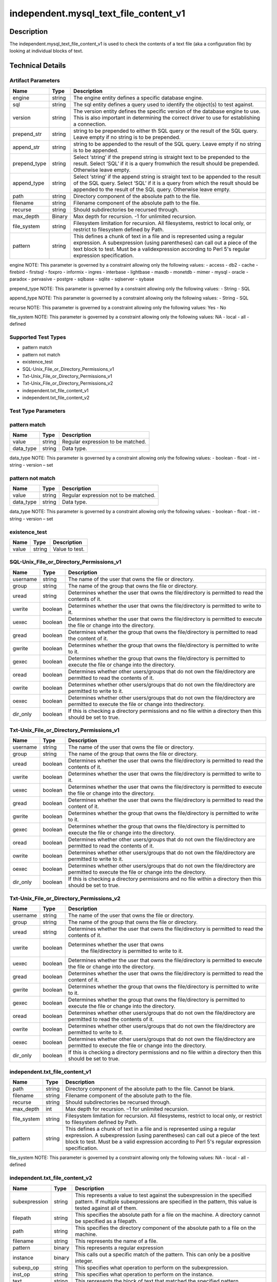 independent.mysql_text_file_content_v1
======================================

Description
-----------

The independent.mysql_text_file_content_v1 is used to check the
contents of a text file (aka a configuration file) by looking at
individual blocks of text.

Technical Details
-----------------

Artifact Parameters
~~~~~~~~~~~~~~~~~~~

+-------------------+---------+----------------------------------------+
| Name              | Type    | Description                            |
+===================+=========+========================================+
| engine            | string  | The engine entity defines a specific   |
|                   |         | database engine.                       |
+-------------------+---------+----------------------------------------+
| sql               | string  | The sql entity defines a query used to |
|                   |         | identify the object(s) to test against.|
+-------------------+---------+----------------------------------------+
| version           | string  | The version entity defines the specific|
|                   |         | version of the database engine to use. |
|                   |         | This is also important in determining  |
|                   |         | the correct driver to use for          |
|                   |         | establishing a connection.             |
+-------------------+---------+----------------------------------------+
| prepend_str       | string  | string to be prepended to either th    |
|                   |         | SQL query or the result of the SQL     |
|                   |         | query. Leave empty if no string is to  |
|                   |         | be prepended.                          |
+-------------------+---------+----------------------------------------+
| append_str        | string  | string to be appended to the result of |
|                   |         | the SQL query. Leave empty if no       |
|                   |         | string is to be appended.              |
+-------------------+---------+----------------------------------------+
| prepend_type      | string  | Select ‘string’ if the prepend string  |
|                   |         | is straight text to be prepended to    |
|                   |         | the result. Select ‘SQL’ if it is a    |
|                   |         | query fromwhich the result should be   |
|                   |         | prepended. Otherwise leave empty.      |
+-------------------+---------+----------------------------------------+
| append_type       | string  | Select ‘string’ if the append string   |
|                   |         | is straight text to be appended to the |
|                   |         | result of the SQL query. Select ‘SQL’  |
|                   |         | if it is a query from which the result |
|                   |         | should be appended to the result of    |
|                   |         | the SQL query. Otherwise leave empty.  |
+-------------------+---------+----------------------------------------+
| path              | string  | Directory component of the absolute    |
|                   |         | path to the file.                      |
+-------------------+---------+----------------------------------------+
| filename          | string  | Filename component of the absolute     |
|                   |         | path to the file.                      |
+-------------------+---------+----------------------------------------+
| recurse           | string  | Should subdirectories be recursed      |
|                   |         | through.                               |
+-------------------+---------+----------------------------------------+
| max_depth         | Binary  | Max depth for recursion. -1 for        |
|                   |         | unlimited recursion.                   |
+-------------------+---------+----------------------------------------+
| file_system       | string  | Filesystem limitation for recursion.   |
|                   |         | All filesystems, restrict to local     |
|                   |         | only, or restrict to filesystem        |
|                   |         | defined by Path.                       |
+-------------------+---------+----------------------------------------+
| pattern           | string  | This defines a chunk of text in a file |
|                   |         | and is represented using a regular     |
|                   |         | expression. A subexpression (using     |
|                   |         | parentheses) can call out a piece of   |
|                   |         | the text block to test. Must be a      |
|                   |         | validexpression according to Perl 5's  |
|                   |         | regular expression specification.      |
+-------------------+---------+----------------------------------------+

engine NOTE: This parameter is governed by a constraint allowing only
the following values: - access - db2 - cache - firebird - firstsql -
foxpro - informix - ingres - interbase - lightbase - maxdb - monetdb -
mimer - mysql - oracle - paradox - pervasive - postgre - sqlbase -
sqlite - sqlserver - sybase

prepend_type NOTE: This parameter is governed by a constraint allowing
only the following values: - String - SQL

append_type NOTE: This parameter is governed by a constraint allowing
only the following values: - String - SQL

recurse NOTE: This parameter is governed by a constraint allowing
only the following values: Yes - No

file_system NOTE: This parameter is governed by a constraint allowing
only the following values: NA - local - all - defined

Supported Test Types
~~~~~~~~~~~~~~~~~~~~

-  pattern match
-  pattern not match
-  existence_test
-  SQL-Unix_File_or_Directory_Permissions_v1
-  Txt-Unix_File_or_Directory_Permissions_v1
-  Txt-Unix_File_or_Directory_Permissions_v2
-  independent.txt_file_content_v1
-  independent.txt_file_content_v2

Test Type Parameters
~~~~~~~~~~~~~~~~~~~~

pattern match 
~~~~~~~~~~~~~

+-------------------+---------+----------------------------------------+
| Name              | Type    | Description                            |
+===================+=========+========================================+
| value             | string  | Regular expression to be matched.      |
+-------------------+---------+----------------------------------------+
| data_type         | string  | Data type.                             |
+-------------------+---------+----------------------------------------+

data_type NOTE: This parameter is governed by a constraint allowing only the 
following values: - boolean - float - int - string - version – set 

pattern not match
~~~~~~~~~~~~~~~~~

+-------------------+---------+----------------------------------------+
| Name              | Type    | Description                            |
+===================+=========+========================================+
| value             | string  | Regular expression not to be matched.  |
+-------------------+---------+----------------------------------------+
| data_type         | string  | Data type.                             |
+-------------------+---------+----------------------------------------+

data_type NOTE: This parameter is governed by a constraint allowing only the 
following values: - boolean - float - int - string - version – set 

existence_test
~~~~~~~~~~~~~~

+-------------------+---------+----------------------------------------+
| Name              | Type    | Description                            |
+===================+=========+========================================+
| value             | string  | Value to test.                         |
+-------------------+---------+----------------------------------------+

SQL-Unix_File_or_Directory_Permissions_v1
~~~~~~~~~~~~~~~~~~~~~~~~~~~~~~~~~~~~~~~~~

+-------------------+---------+----------------------------------------+
| Name              | Type    | Description                            |
+===================+=========+========================================+
| username          | string  | The name of the user that owns the     |
|                   |         | file or directory.                     |
+-------------------+---------+----------------------------------------+
| group             | string  | The name of the group that owns the    |
|                   |         | file or directory.                     |
+-------------------+---------+----------------------------------------+
| uread             | string  | Determines whether the user that owns  |
|                   |         | the file/directory is permitted to     |
|                   |         | read the contents of it.               |
+-------------------+---------+----------------------------------------+
| uwrite            | boolean | Determines whether the user that owns  |
|                   |         | the file/directory is permitted to     |
|                   |         | write to it.                           |
+-------------------+---------+----------------------------------------+
| uexec             | boolean | Determines whether the user that owns  |
|                   |         | the file/directory is permitted to     |
|                   |         | execute the file or change into the    |
|                   |         | directory.                             |
+-------------------+---------+----------------------------------------+
| gread             | boolean | Determines whether the group that owns |
|                   |         | the file/directory is permitted to     |
|                   |         | read the content of it.                |
+-------------------+---------+----------------------------------------+
| gwrite            | boolean | Determines whether the group that owns |
|                   |         | the file/directory is permitted to     |
|                   |         | write to it.                           |
+-------------------+---------+----------------------------------------+
| gexec             | boolean | Determines whether the group that owns |
|                   |         | the file/directory is permitted to     |
|                   |         | execute the file or change into the    |
|                   |         | directory.                             |
+-------------------+---------+----------------------------------------+
| oread             | boolean | Determines whether other users/groups  |
|                   |         | that do not own the file/directory are |
|                   |         | permitted to read the contents of it.  |
+-------------------+---------+----------------------------------------+
| owrite            | boolean | Determines whether other users/groups  |
|                   |         | that do not own the file/directory are |
|                   |         | permitted to write to it.              |
+-------------------+---------+----------------------------------------+
| oexec             | boolean | Determines whether other users/groups  |
|                   |         | that do not own the file/directory are |
|                   |         | permitted to execute the file or       |
|                   |         | change into thedirectory.              |
+-------------------+---------+----------------------------------------+
| dir_only          | boolean | If this is checking a directory        |
|                   |         | permissions and no file within a       |
|                   |         | directory then this should be set to   |
|                   |         | true.                                  |
+-------------------+---------+----------------------------------------+

Txt-Unix_File_or_Directory_Permissions_v1
~~~~~~~~~~~~~~~~~~~~~~~~~~~~~~~~~~~~~~~~~

+-------------------+---------+----------------------------------------+
| Name              | Type    | Description                            |
+===================+=========+========================================+
| username          | string  | The name of the user that owns the     |
|                   |         | file or directory.                     |
+-------------------+---------+----------------------------------------+
| group             | string  | The name of the group that owns the    |
|                   |         | file or directory.                     |
+-------------------+---------+----------------------------------------+
| uread             | boolean | Determines whether the user that owns  |
|                   |         | the file/directory is permitted to     |
|                   |         | read the contents of it.               |
+-------------------+---------+----------------------------------------+
| uwrite            | boolean | Determines whether the user that owns  |
|                   |         | the file/directory is permitted to     |
|                   |         | write to it.                           |
+-------------------+---------+----------------------------------------+
| uexec             | boolean | Determines whether the user that owns  |
|                   |         | the file/directory is permitted to     |
|                   |         | execute the  file or change into the   |
|                   |         | directory.                             |
+-------------------+---------+----------------------------------------+
| gread             | boolean | Determines whether the user that owns  |
|                   |         | the file/directory is permitted to     |
|                   |         | read the content of it.                |
+-------------------+---------+----------------------------------------+
| gwrite            | boolean | Determines whether the group that owns |
|                   |         | the file/directory is permitted to     |
|                   |         | write to it.                           |
+-------------------+---------+----------------------------------------+
| gexec             | boolean | Determines whether the group that owns |
|                   |         | the file/directory is permitted to     |
|                   |         | execute the file or change into the    |
|                   |         | directory.                             |
+-------------------+---------+----------------------------------------+
| oread             | boolean | Determines whether other users/groups  |
|                   |         | that do not own the file/directory are |
|                   |         | permitted to read the contents of it.  |
+-------------------+---------+----------------------------------------+
| owrite            | boolean | Determines whether other users/groups  |
|                   |         | that do not own the file/directory are |
|                   |         | permitted to write to it.              |
+-------------------+---------+----------------------------------------+
| oexec             | boolean | Determines whether other users/groups  |
|                   |         | that do not own the file/directory are |
|                   |         | permitted to execute the file or       |
|                   |         | change into the directory.             |
+-------------------+---------+----------------------------------------+
| dir_only          | boolean | If this is checking a directory        |
|                   |         | permissions and no file within a       |
|                   |         | directory then this should be set to   |
|                   |         | true.                                  |
+-------------------+---------+----------------------------------------+

Txt-Unix_File_or_Directory_Permissions_v2
~~~~~~~~~~~~~~~~~~~~~~~~~~~~~~~~~~~~~~~~~

+-------------------+---------+----------------------------------------+
| Name              | Type    | Description                            |
+===================+=========+========================================+
| username          | string  | The name of the user that owns the     |
|                   |         | file or directory.                     |
+-------------------+---------+----------------------------------------+
| group             | string  | The name of the group that owns the    |
|                   |         | file or directory.                     |
+-------------------+---------+----------------------------------------+
| uread             | string  | Determines whether the user that owns  |
|                   |         | the file/directory is permitted to     |
|                   |         | read the contents of it.               |
+-------------------+---------+----------------------------------------+
| uwrite            | boolean |Determines whether the user that owns   |
|                   |         | the file/directory is permitted to     |
|                   |         | write to it.                           |
+-------------------+---------+----------------------------------------+
| uexec             | boolean | Determines whether the user that owns  |
|                   |         | the file/directory is permitted to     |
|                   |         | execute the  file or change into the   |
|                   |         | directory.                             |
+-------------------+---------+----------------------------------------+
| gread             | boolean | Determines whether the user that owns  |
|                   |         | the file/directory is permitted to     |
|                   |         | read the content of it.                |
+-------------------+---------+----------------------------------------+
| gwrite            | boolean | Determines whether the group that owns |
|                   |         | the file/directory is permitted to     |
|                   |         | write to it.                           |
+-------------------+---------+----------------------------------------+
| gexec             | boolean | Determines whether the group that owns |
|                   |         | the file/directory is permitted to     |
|                   |         | execute the file or change into the    |
|                   |         | directory.                             |
+-------------------+---------+----------------------------------------+
| oread             | boolean | Determines whether other users/groups  |
|                   |         | that do not own the file/directory are |
|                   |         | permitted to read the contents of it.  |
+-------------------+---------+----------------------------------------+
| owrite            | boolean | Determines whether other users/groups  |
|                   |         | that do not own the file/directory are |
|                   |         | permitted to write to it.              |
+-------------------+---------+----------------------------------------+
| oexec             | boolean | Determines whether other users/groups  |
|                   |         | that do not own the file/directory are |
|                   |         | permitted to execute the file or       |
|                   |         | change into the directory.             |
+-------------------+---------+----------------------------------------+
| dir_only          | boolean | If this is checking a directory        |
|                   |         | permissions and no file within a       |
|                   |         | directory then this should be set to   |
|                   |         | true.                                  |
+-------------------+---------+----------------------------------------+

independent.txt_file_content_v1
~~~~~~~~~~~~~~~~~~~~~~~~~~~~~~~

+-------------------+---------+----------------------------------------+
| Name              | Type    | Description                            |
+===================+=========+========================================+
| path              | string  | Directory component of the absolute    |
|                   |         | path to the file. Cannot be blank.     |
+-------------------+---------+----------------------------------------+
| filename          | string  | Filename component of the absolute     |
|                   |         | path to the file.                      |
+-------------------+---------+----------------------------------------+
| recurse           | string  | Should subdirectories be recursed      |
|                   |         | through.                               |
+-------------------+---------+----------------------------------------+
| max_depth         | int     | Max depth for recursion. –1 for        |
|                   |         | unlimited recursion.                   |
+-------------------+---------+----------------------------------------+
| file_system       | string  | Filesystem limitation for recursion.   |
|                   |         | All filesystems, restrict to local     |
|                   |         | only, or restrict to filesystem        |
|                   |         | defined by Path.                       |
+-------------------+---------+----------------------------------------+
| pattern           | string  | This defines a chunk of text in a file |
|                   |         | and is represented using a regular     |
|                   |         | expression. A subexpression (using     |
|                   |         | parentheses) can call out a piece of   |
|                   |         | the text block to test. Must be a      |
|                   |         | valid expression according to Perl 5's |
|                   |         | regular expression specification.      |
+-------------------+---------+----------------------------------------+

file_system NOTE: This parameter is governed by a constraint allowing only the 
following values: NA - local - all - defined

independent.txt_file_content_v2
~~~~~~~~~~~~~~~~~~~~~~~~~~~~~~~

+-------------------+---------+----------------------------------------+
| Name              | Type    | Description                            |
+===================+=========+========================================+
| subexpression     | string  | This represents a value to test        |
|                   |         | against the subexpression in the       |
|                   |         | specified pattern. If multiple         |
|                   |         | subexpressions are specified in the    |
|                   |         | pattern, this value is tested against  |
|                   |         | all of them.                           |
+-------------------+---------+----------------------------------------+
| filepath          | string  | This specifies the absolute path for   |
|                   |         | a file on the machine. A directory     |
|                   |         | cannot be specified as a filepath.     |
+-------------------+---------+----------------------------------------+
| path              | string  | This specifies the directory           |
|                   |         | component of the absolute path to a    |
|                   |         | file on the machine.                   |
+-------------------+---------+----------------------------------------+
| filename          | string  | This represents the name of a file.    |
+-------------------+---------+----------------------------------------+
| pattern           | binary  | This represents a regular expression   |
+-------------------+---------+----------------------------------------+
| instance          | binary  | This calls out a specific match of the |
|                   |         | pattern. This can only be a positive   |
|                   |         | integer.                               |
+-------------------+---------+----------------------------------------+
| subexp_op         | string  | This specifies what operation to       |
|                   |         | perform on the subexpression.          |
+-------------------+---------+----------------------------------------+
| inst_op           | string  | This specifies what operation to       |
|                   |         | perform on the instance.               |
+-------------------+---------+----------------------------------------+
| text              | string  | This represents the block of text that |
|                   |         | matched the specified pattern.         |
+-------------------+---------+----------------------------------------+
| text_op           | string  | This specifies what operation to       |
|                   |         | perform on the text.                   |
+-------------------+---------+----------------------------------------+
| entity_check      | string  | Defines how many items must evaluate   |
|                   |         | to true for the entity check           |
+-------------------+---------+----------------------------------------+

subexp_op NOTE: This parameter is governed by a constraint allowing
only the following values: equals - not equal - case insensitive equals –
case insensitive not equal - greater than - less than - greater than or
equal - less than or equal - bitwise and - bitwise or - pattern match –
subset of - superset of

inst_op NOTE: This parameter is governed by a constraint allowing
only the following values: equals - not equal - case insensitive equals –
case insensitive not equal - greater than - less than - greater than or
equal - less than or equal - bitwise and - bitwise or - pattern match –
subset of - superset of

text_op NOTE: This parameter is governed by a constraint allowing
only the following values: equals - not equal - case insensitive equals –
case insensitive not equal - greater than - less than - greater than or
equal - less than or equal - bitwise and - bitwise or - pattern match –
subset of - superset of

entity_check NOTE: This parameter is governed by a constraint
allowing only the following values: all - at least one - none satisfy
- only one

Generated Content
~~~~~~~~~~~~~~~~~

pattern match
^^^^^^^^^^^^^
pattern not match
^^^^^^^^^^^^^^^^^

XCCDF+AE
^^^^^^^^

This is what the AE check looks like, inside a Rule, in the XCCDF

::

  <xccdf:check system="https://benchmarks.cisecurity.org/ae/0.5">
    <xccdf:check-content>
      <ae:artifact_expression id="xccdf_org.cisecurity.benchmarks_ae_[SECTION_NUMBER]">
        <ae:artifact_oval_id>[ARTIFACT-OVAL-ID]</ae:artifact_oval_id>
        <ae:title>[RECOMMENDATION TITLE]</ae:title>
        <ae:artifact type="[ARTIFACTTYPE NAME]">
          <ae:parameters>
            <ae:parameter dt="string" name="engine">[engine.value]</ae:parameter>
            <ae:parameter dt="string" name="sql">[sql.value]</ae:parameter>
            <ae:parameter dt="string" name="version">[version.value]</ae:parameter>
            <ae:parameter dt="string" name="path">[path.value]</ae:parameter>
            <ae:parameter dt="string" name="filename">[filename.value]</ae:parameter>
            <ae:parameter dt="string" name="recurse">[recurse.value]</ae:parameter>
            <ae:parameter dt="binary" name="max_depth"/>
            <ae:parameter dt="string" name="file_system">[file_system.value]</ae:parameter>
            <ae:parameter dt="string" name="prepend_str"/>
            <ae:parameter dt="string" name="append_str"/>
            <ae:parameter dt="string" name="prepend_type"/>
            <ae:parameter dt="string" name="append_type"/>
            <ae:parameter dt="string" name="pattern">[pattern.value]</ae:parameter>
          </ae:parameters>
        </ae:artifact>
        <ae:test type="[TESTTYPE NAME]">
          <ae:parameters>
            <ae:parameter dt="string" name="value">[value.value]</ae:parameter>
            <ae:parameter dt="string" name="datatype">[datatype.value]</ae:parameter>
          </ae:parameters>
        </ae:test>
        <ae:profiles>
          <ae:profile idref="xccdf_org.cisecurity.benchmarks_profile_Level_1"/>
        </ae:profiles>
      </ae:artifact_expression>
    </xccdf:check-content>
  </xccdf:check>

SCAP
^^^^

XCCDF
'''''

For ``pattern match`` artifacts, the xccdf:check looks like this.

::

  <check system="http://oval.mitre.org/XMLSchema/oval-definitions-5">
    <check-content-ref 
      href="[BENCHMARK_TITLE]" 
      name="oval:org.cisecurity.benchmarks.[PLATFORM]:def:[ARTIFACT-OVAL-ID]" />
  </check>



OVAL
''''

Test


::

  <textfilecontent54_test 
    xmlns="http://oval.mitre.org/XMLSchema/oval-definitions-5#[PLATFORM-ID]" 
    check="[check.value]" 
    check_existence="[check_existence.value]" 
    comment="[RECOMMENDATION TITLE]" 
    id="oval:org.cisecurity.benchmarks.[PLATFORM]:tst:[ARTIFACT-OVAL-ID]" 
    version="[version.value]">
    <object object_ref="oval:org.cisecurity.benchmarks.[PLATFORM]:obj:[ARTIFACT-OVAL-ID]" />
    <state state_ref="oval:org.cisecurity.benchmarks.[PLATFORM]:ste:[ARTIFACT-OVAL-ID]" />
  </textfilecontent54_test>

Object
      

::

  <textfilecontent54_object 
    xmlns="http://oval.mitre.org/XMLSchema/oval-definitions-5#[PLATFORM-ID]" 
    comment="[RECOMMENDATION TITLE]" 
    id="oval:org.cisecurity.benchmarks.[PLATFORM]:obj:[ARTIFACT-OVAL-ID]" 
    version="[version.value]">
    <path var_ref="oval:org.cisecurity.benchmarks.[PLATFORM]:var:[ARTIFACT-OVAL-ID]" />
    <filename var_ref="oval:org.cisecurity.benchmarks.[PLATFORM]:var:[ARTIFACT-OVAL-ID]" />
    <pattern 
      operation="[operation.value]">
      [pattern.value]
    </pattern>
    <instance 
      datatype="[datatype.value]" 
      operation="[operation.value]">
	    [instance.value]
    </instance>
  </textfilecontent54_object>

State
     

::

  <textfilecontent54_state 
    xmlns="http://oval.mitre.org/XMLSchema/oval-definitions-5#[PLATFORM-ID]" 
    id="oval:org.cisecurity.benchmarks.[PLATFORM]:obj:[ARTIFACT-OVAL-ID]" 
    comment="[RECOMMENDATION TITLE]" 
    version=|"[version.value]">
    <subexpression 
      operation="[operation.value]" 
      var_ref="oval:org.cisecurity.benchmarks.[PLATFORM]:var:[ARTIFACT-OVAL-ID]" />
  </textfilecontent54_state>

YAML
^^^^

::

  - artifact-expression:
    artifact-unique-id: "[ARTIFACT-OVAL-ID]"
    artifact-title: "[RECOMMENDATION TITLE]"
    artifact:
      type: "[ARTIFACTTYPE NAME]"
      parameters:
        - parameter:   
          name: "engine"
          type: "string"
          value: "[engine.value]"
        - parameter: 
          name: "sql"
          dt: "string"
          value: "[sql.value]"
        - parameter: 
          name: "version"
          dt: "string"
          value: "[version.value]"
        - parameter: 
          name: "path"
          dt: "string"
          value: "[path.value]"
        - parameter: 
          name: "filename"
          dt: "string"
          value: "[filename.value]"
        - parameter: 
          name: "recurse"
          dt: "string"
          value: "[recurse.value]"
        - parameter: 
          name: "max_depth"
          dt: "binary"
          value: "[max_depth.value]"
        - parameter: 
          name: "file_system"
          dt: "string"
          value: "[file_system.value]"
        - parameter: 
          name: "prepend_str"
          dt: "string"
          value: "[prepend_str.value]"
        - parameter: 
          name: "append_str"
          dt: "string"
          value: "[append_str.value]"
        - parameter: 
          name: "prepend_type"
          dt: "string"
          value: "[prepend_type.value]"
        - parameter: 
          name: "append_type"
          dt: "string"
          value: "[append_type.value]"
        - parameter: 
          name: "pattern"
          dt: "string"
          value: "[pattern.value]"
    test:
      type: "[TESTTYPE NAME]"
      parameters:   
        - parameter: 
          name: "value"
          dt: "string"
          value: "[value.value]"
        - parameter: 
          name: "datatype"
          dt: "string"
          value: "[datatype.value]"

JSON
^^^^

::

  {
    "artifact-expression": {
      "artifact-unique-id": "[ARTIFACT-OVAL-ID]",
      "artifact-title": "[RECOMMENDATION TITLE]",
      "artifact": {
        "type": "[ARTIFACTTYPE NAME]",
        "parameters": [
          {
            "parameter": {
              "name": "engine",
              "type": "string",
              "value": "[engine.value]"
            }
          },
          {
            "parameter": {
              "name": "sql",
              "type": "string",
              "value": "[sql.value]"
            }
          },
          {
            "parameter": {
              "name": "version",
              "type": "string",
              "value": "[version.value]"
            }
          },
          {
            "parameter": {
              "name": "path",
              "type": "string",
              "value": "[path.value]"
            }
          },
          {
            "parameter": {
              "name": "filename",
              "type": "string",
              "value": "[filename.value]"
            }
          },
          {
            "parameter": {
              "name": "recurse",
              "type": "string",
              "value": "[recurse.value]"
            }
          },
          {
            "parameter": {
              "name": "max_depth",
              "type": "binary",
              "value": "[max_depth.value]"
            }
          },
          {
            "parameter": {
              "name": "file_system",
              "dt": "string",
              "value": "[file_system.value]"
            }
          },
          {
            "parameter": {
              "name": "prepend_str",
              "dt": "string",
              "value": "[prepend_str.value]"
            }
          },
          {
            "parameter": {
              "name": "append_str",
              "dt": "string",
              "value": "[append_str.value]"
            }
          },
          {
            "parameter": {
              "name": "prepend_type",
              "dt": "string",
              "value": "[prepend_type.value]"
            }
          },
          {
            "parameter": {
              "name": "append_type",
              "dt": "string",
              "value": "[append_type.value]"
            }
          },
          {
            "parameter": {
              "name": "pattern",
              "dt": "string",
              "value": "[pattern.value]"
            }
          }
        ]
      },
      "test": {
        "type": "[TESTTYPE NAME]",
        "parameters": [
          {
            "parameter": {
              "name": "value",
              "dt": "string",
              "value": "[value.value]"
            }
          },
          {
            "parameter": {
              "name": "datatype",
              "dt": "string",
              "value": "[datatype.value]"
            }
          }
        ]
      }
    }
  }

.. _generated-content-1:

Generated Content
~~~~~~~~~~~~~~~~~

.. _existence_test:

existence_test
^^^^^^^^^^^^^^

XCCDF+AE
^^^^^^^^

This is what the AE check looks like, inside a Rule, in the XCCDF

::

  <xccdf:check system="https://benchmarks.cisecurity.org/ae/0.5">
    <xccdf:check-content>
      <ae:artifact_expression id="xccdf_org.cisecurity.benchmarks_ae_[SECTION-NUMBER]">
        <ae:artifact_oval_id>[ARTIFACT-OVAL-ID]</ae:artifact_oval_id>
        <ae:title>[RECOMMENDATION-TITLE]</ae:title>
        <ae:artifact type="[ARTIFACTTYPE-NAME]">
          <ae:parameters>
            <ae:parameter dt="string" name="engine">[engine.value]</ae:parameter>
            <ae:parameter dt="string" name="sql">[sql.value]</ae:parameter>
            <ae:parameter dt="string" name="version">[version.value]</ae:parameter>
            <ae:parameter dt="string" name="path">[path.value]</ae:parameter>
            <ae:parameter dt="string" name="filename">[filename.value]</ae:parameter>
            <ae:parameter dt="string" name="recurse">[recurse.value]</ae:parameter>
            <ae:parameter dt="binary" name="max_depth"/>
            <ae:parameter dt="string" name="file_system">[file_system.value]</ae:parameter>
            <ae:parameter dt="string" name="prepend_str"/>
            <ae:parameter dt="string" name="append_str"/>
            <ae:parameter dt="string" name="prepend_type"/>
            <ae:parameter dt="string" name="append_type"/>
            <ae:parameter dt="string" name="pattern">[pattern.value]</ae:parameter>
          </ae:parameters>
        </ae:artifact>
        <ae:test type="[TESTTYPE-NAME]">
          <ae:parameters>
            <ae:parameter dt="string" name="value">[value.value]</ae:parameter>
          </ae:parameters>
        </ae:test>
        <ae:profiles>
          <ae:profile idref="xccdf_org.cisecurity.benchmarks_profile_Level_1" />
        </ae:profiles>
      </ae:artifact_expression>
    </xccdf:check-content>
  </xccdf:check>

SCAP
^^^^

XCCDF
'''''

For ``existence_test`` artifacts, the xccdf:check looks like this.

::

  <check system="http://oval.mitre.org/XMLSchema/oval-definitions-5">
    <check-export 
      export-name="oval:org.cisecurity.benchmarks:var:[ARTIFACT-OVAL-ID]" 
      value-id="xccdf_org.cisecurity_value_[ARTIFACT-OVAL-ID]_var " />
    <check-content-ref 
      href="[BENCHMARK_TITLE]" 
      name="oval:org.cisecurity.benchmarks.[PLATFORM]:def:[ARTIFACT-OVAL-ID]"/>
  </check>

OVAL
''''

Test
    

::

  <textfilecontent54_test 
    xmlns="http://oval.mitre.org/XMLSchema/oval-definitions-5#[PLATFORM-ID]" 
    check="[check.value]" 
    check_existence="[check_existence.value]" 
    comment="[RECOMMENDATION-TITLE]" 
    id="oval:org.cisecurity.benchmarks.[PLATFORM]:tst:[ARTIFACT-OVAL-ID]" 
    version="[version.value]">
    <object object_ref="oval:org.cisecurity.benchmarks.[PLATFORM]:obj:[ARTIFACT-OVAL-ID]"/>
  </textfilecontent54_test> 

Object
    

::

  <textfilecontent54_object 
    xmlns="http://oval.mitre.org/XMLSchema/oval-definitions-5#[PLATFORM-ID]" 
    comment="[RECOMMENDATION-TITLE]" 
    id="oval:org.cisecurity.benchmarks.[PLATFORM]:obj:[ARTIFACT-OVAL-ID]" 
    version="[version.value]">
    <engine>[engine.value]</engine>
    <version>[version.value]</version>
    <connection_string var_ref="oval:org.cisecurity.benchmarks:var:[ARTIFACT-OVAL-ID]" />
    <sql>[sql.value]</sql>
  </textfilecontent54_object>

State
    

::

  N/A 


YAML
^^^^

::

  - artifact-expression:
    artifact-unique-id: "[ARTIFACT-OVAL-ID]"
    artifact_title: "[RECOMMENDATION-TITLE]" 
    artifact:
      type: "[ARTIFACTTYPE-NAME]"
      parameters:
        - parameter:   
          name: "engine"
          type: "string"
          value: "[engine.value]"
        - parameter: 
          name: "sql"
          dt: "string"
          value: "[sql.value]"
        - parameter: 
          name: "version"
          dt: "string"
          value: "[version.value]"
        - parameter: 
          name: "path"
          dt: "string"
          value: "[path.value]"
        - parameter: 
          name: "filename"
          dt: "string"
          value: "[filename.value]"
        - parameter: 
          name: "recurse"
          dt: "string"
          value: "[recurse.value]"
        - parameter: 
          name: "max_depth"
          dt: "binary"
          value: "[max_depth.value]"
        - parameter: 
          name: "file_system"
          dt: "string"
          value: "[file_system.value]"
        - parameter: 
          name: "prepend_str"
          dt: "string"
          value: "[prepend_str.value]"
        - parameter: 
          name: "append_str"
          dt: "string"
          value: "[append_str.value]"
        - parameter: 
          name: "prepend_type"
          dt: "string"
          value: "[prepend_type.value]"
        - parameter: 
          name: "append_type"
          dt: "string"
          value: "[append_type.value]"
        - parameter: 
          name: "pattern"
          dt: "string"
          value: "[pattern.value]"
    test:
      type: "[TESTTYPE-NAME]"
      parameters:
        - parameter: 
          name: "value"
          dt: "string"
          value: "[value.value]"

JSON
^^^^

::

  {
    "artifact-expression": {
      "artifact-unique-id": "[ARTIFACT-OVAL-ID]",
      "artifact-title": "[RECOMMENDATION-TITLE]",
      "artifact": {
        "type": "[ARTIFACTTYPE-NAME]",
        "parameters": [
          {
            "parameter": {
              "name": "engine",
              "type": "string",
              "value": "[engine.value]"
            }
          },
          {
            "parameter": {
              "name": "sql",
              "type": "string",
              "value": "[sql.value]"
            }
          },
          {
            "parameter": {
              "name": "version",
              "type": "string",
              "value": "[version.value]"
            }
          },
          {
            "parameter": {
              "name": "path",
              "type": "string",
              "value": "[path.value]"
            }
          },
          {
            "parameter": {
              "name": "filename",
              "type": "string",
              "value": "[filename.value]"
            }
          },
          {
            "parameter": {
              "name": "recurse",
              "type": "string",
              "value": "[recurse.value]"
            }
          },
          {
            "parameter": {
              "name": "max_depth",
              "type": "binary",
              "value": "[max_depth.value]"
            }
          },
          {
            "parameter": {
              "name": "file_system",
              "dt": "string",
              "value": "[file_system.value]"
            }
          },
          {
            "parameter": {
              "name": "prepend_str",
              "dt": "string",
              "value": "[prepend_str.value]"
            }
          },
          {
            "parameter": {
              "name": "append_str",
              "dt": "string",
              "value": "[append_str.value]"
            }
          },
          {
            "parameter": {
              "name": "prepend_type",
              "dt": "string",
              "value": "[prepend_type.value]"
            }
          },
          {
            "parameter": {
              "name": "append_type",
              "dt": "string",
              "value": "[append_type.value]"
            }
          },
          {
            "parameter": {
              "name": "pattern",
              "dt": "string",
              "value": "[pattern.value]"
            }
          }
        ]
      },
      "test": {
        "type": "[TESTTYPE-NAME]",
        "parameters": [
          {
            "parameter": {
              "name": "value",
              "dt": "string",
              "value": "[value.value]"
            }
          }
        ]
      }
    }
  }

 .. _generated-content-2:

Generated Content
~~~~~~~~~~~~~~~~~

SQL-Unix_File_or_Directory_Permissions_v1
^^^^^^^^^^^^^^^^^^^^^^^^^^^^^^^^^^^^^^^^^
Txt-Unix_File_or_Directory_Permissions_v1
^^^^^^^^^^^^^^^^^^^^^^^^^^^^^^^^^^^^^^^^^

XCCDF+AE
^^^^^^^^

This is what the AE check looks like, inside a Rule, in the XCCDF

::

  <xccdf:check system="https://benchmarks.cisecurity.org/ae/0.5">
    <xccdf:check-content>
      <ae:artifact_expression id="xccdf_org.cisecurity.benchmarks_ae_[SECTION-NUMBER]">
        <ae:artifact_oval_id>[ARTIFACT-OVAL-ID]</ae:artifact_oval_id>
        <ae:title>[RECOMMENDATION-TITLE]</ae:title>
        <ae:artifact type="[ARTIFACTTYPE-NAME]">
          <ae:parameters>
            <ae:parameter dt="string" name="engine">[engine.value]</ae:parameter>
            <ae:parameter dt="string" name="sql">[sql.value]</ae:parameter>
            <ae:parameter dt="string" name="version">[version.value]</ae:parameter>
            <ae:parameter dt="string" name="path">[path.value]</ae:parameter>
            <ae:parameter dt="string" name="filename">[filename.value]</ae:parameter>
            <ae:parameter dt="string" name="recurse">[recurse.value]</ae:parameter>
            <ae:parameter dt="binary" name="max_depth"/>
            <ae:parameter dt="string" name="file_system">[file_system.value]</ae:parameter>
            <ae:parameter dt="string" name="prepend_str"/>
            <ae:parameter dt="string" name="append_str"/>
            <ae:parameter dt="string" name="prepend_type"/>
            <ae:parameter dt="string" name="append_type"/>
            <ae:parameter dt="string" name="pattern">[pattern.value]</ae:parameter>
          </ae:parameters>
        </ae:artifact>
        <ae:test type="[TESTTYPE-NAME]">
          <ae:parameters>
            <ae:parameter dt="string" name="username">[username.value]</ae:parameter>
            <ae:parameter dt="string" name="group">[group.value]</ae:parameter>
            <ae:parameter dt="boolean" name="uread">[uread.value]</ae:parameter>
            <ae:parameter dt="boolean" name="uwrite">[uwrite.value]</ae:parameter>
            <ae:parameter dt="boolean" name="uexec">[uexec.value]</ae:parameter>
            <ae:parameter dt="boolean" name="gread">[gread.value]</ae:parameter>
            <ae:parameter dt="boolean" name="gwrite">[gwrite.value]</ae:parameter>
            <ae:parameter dt="boolean" name="gexec">[gexec.value]</ae:parameter>
            <ae:parameter dt="boolean" name="oread">[oread.value]</ae:parameter>
            <ae:parameter dt="boolean" name="owrite">[owrite.value]</ae:parameter>
            <ae:parameter dt="boolean" name="oexec">[oexec.value]</ae:parameter>
            <ae:parameter dt="boolean" name="dir_only">[dir_only.value]</ae:parameter>
          </ae:parameters>
        </ae:test>
        <ae:profiles>
          <ae:profile idref="xccdf_org.cisecurity.benchmarks_profile_Level_1" />
          <ae:profile idref="xccdf_org.cisecurity.benchmarks_profile_Level_2" />
        </ae:profiles>
      </ae:artifact_expression>
    </xccdf:check-content>
  </xccdf:check>

SCAP
^^^^

XCCDF
'''''

For ``SQL-Unix_File_or_Directory_Permissions_v1`` or ``SQL-Txt-Unix_File_or_Directory_Permissions_v1`` artifacts, the xccdf:check looks like this.

::

  <check system="http://oval.mitre.org/XMLSchema/oval-definitions-5">
    <check-export 
      export-name="oval:org.cisecurity.benchmarks:var:[ARTIFACT-OVAL-ID]" 
      value-id="xccdf_org.cisecurity_value_[ARTIFACT-OVAL-ID]_var " />
    <check-content-ref 
      href="[BENCHMARK_TITLE]"
      name="oval:org.cisecurity.benchmarks.[PLATFORM]:def:[ARTIFACT-OVAL-ID]" />
  </check>

OVAL
''''

Test
    

::

  <textfilecontent54_test 
    xmlns="http://oval.mitre.org/XMLSchema/oval-definitions-5#[PLATFORM-ID]" 
    check="[check.value]" 
    check_existence="[check_existence.value]" 
    comment="[RECOMMENDATION-TITLE]" 
    id="oval:org.cisecurity.benchmarks.[PLATFORM]:tst:[ARTIFACT-OVAL-ID]" 
    version="[version.value]">
    <object object_ref="oval:org.cisecurity.benchmarks.[PLATFORM]:obj:[ARTIFACT-OVAL-ID]" />
    <state state_ref="oval:org.cisecurity.benchmarks.[PLATFORM]:ste:[ARTIFACT-OVAL-ID]" />
  </textfilecontent54_test> 
  
Object
    

::

  <textfilecontent54_object
    xmlns="http://oval.mitre.org/XMLSchema/oval-definitions-5#[PLATFORM-ID]" 
    comment="[RECOMMENDATION TITLE]" 
    id="oval:org.cisecurity.benchmarks.[PLATFORM]:obj:[ARTIFACT-OVAL-ID]" 
    version="[version.value]">
    <path 
      datatype="[datatype.value]" 
      operation="[operation.value]" 
      var_ref="oval:org.cisecurity.benchmarks.[PLATFORM]:var:[ARTIFACT-OVAL-ID]" />
    <filename xsi:nil="[xsi:nil.value]" />
  </textfilecontent54_object>
  
State
    

::

  <textfilecontent54_state 
    xmlns="http://oval.mitre.org/XMLSchema/oval-definitions-5#[PLATFORM-ID]" 
    comment="[RECOMMENDATION TITLE]" 
    id="oval:org.cisecurity.benchmarks.[PLATFORM]:obj:[ARTIFACT-OVAL-ID]" 
    version="[version.value]">
    <group_id 
      datatype="[datatype.value]" 
      var_ref="oval:org.cisecurity.benchmarks:var:[ARTIFACT-OVAL-ID]" />
    <user_id 
      datatype="[datatype.value]" 
      var_ref="oval:org.cisecurity.benchmarks:var:[ARTIFACT-OVAL-ID]" />
    <gwrite datatype="boolean">[gwrite.value]</gwrite>
    <oread datatype="boolean">[oread.value]</oread>
    <owrite datatype="boolean">[owrite.value]</owrite>
    <oexec datatype="boolean">[oexec.value]</oexec>
  </textfilecontent54_state>
  
Local Variable
    

::

  <local_variable 
    comment="[RECOMMENDATION TITLE]" 
    datatype="[datatype.value]" 
    id="oval:org.cisecurity.benchmarks.[PLATFORM]:obj:[ARTIFACT-OVAL-ID]" 
    version="[version.value]">
    <object_component 
      item_field="[item_field.value]" 
      object_ref="oval:org.cisecurity.benchmarks.[PLATFORM]:var:[ARTIFACT-OVAL-ID]"
      record_field="[record_field.value]" />
  </local_variable>

YAML
^^^^

::

  artifact-expression:
    artifact-unique-id: "[ARTIFACT-OVAL-ID]"
    artifact_title: "[RECOMMENDATION-TITLE]" 
    artifact:
      type: "[ARTIFACTTYPE-NAME]"
      parameters:
        - parameter:   
          name: "engine"
          type: "string"
          value: "[engine.value]"
        - parameter: 
          name: "sql"
          dt: "string"
          value: "[sql.value]"
        - parameter: 
          name: "version"
          dt: "string"
          value: "[version.value]"
        - parameter: 
          name: "path"
          dt: "string"
          value: "[path.value]"
        - parameter: 
          name: "filename"
          dt: "string"
          value: "[filename.value]"
        - parameter: 
          name: "recurse"
          dt: "string"
          value: "[recurse.value]"
        - parameter: 
          name: "max_depth"
          dt: "binary"
          value: "[max_depth.value]"
        - parameter: 
          name: "file_system"
          dt: "string"
          value: "[file_system.value]"
        - parameter: 
          name: "prepend_str"
          dt: "string"
          value: "[prepend_str.value]"
        - parameter: 
          name: "append_str"
          dt: "string"
          value: "[append_str.value]"
        - parameter: 
          name: "prepend_type"
          dt: "string"
          value: "[prepend_type.value]"
        - parameter: 
          name: "append_type"
          dt: "string"
          value: "[append_type.value]"
        - parameter: 
          name: "pattern"
          dt: "string"
          value: "[pattern.value]"
    test:
      type: "[TESTTYPE-NAME]"
      parameters:
        - parameter: 
          name: "username"
          dt: "string"
          value: "[username.value]"
        - parameter: 
          name: "group"
          dt: "string"
          value: "[group.value]"
        - parameter: 
          name: "uread"
          dt: "string"
          value: "[uread.value]"
        - parameter: 
          name: "uwrite"
          dt: "string"
          value: "[uwrite.value]"
        - parameter: 
          name: "uexec"
          dt: "string"
          value: "[uexec.value]"
        - parameter: 
          name: "gread"
          dt: "string"
          value: "[gread.value]"
        - parameter: 
          name: "gwrite"
          dt: "string"
          value: "[gwrite.value]"
        - parameter: 
          name: "gexec"
          dt: "string"
          value: "[gexec.value]"
        - parameter: 
          name: "oread"
          dt: "string"
          value: "[oread.value]"
        - parameter: 
          name: "owrite"
          dt: "string"
          value: "[owrite.value]"
        - parameter: 
          name: "oexec"
          dt: "string"
          value: "[oexec.value]"
        - parameter: 
          name: "dir_only"
          dt: "boolean"
          value: "[dir_only.value]"

JSON
^^^^

::

  {
    "artifact-expression": {
      "artifact-unique-id": "[ARTIFACT-OVAL-ID]",
      "artifact-title": "[RECOMMENDATION-TITLE]",
      "artifact": {
        "type": "[ARTIFACTTYPE-NAME]",
        "parameters": [
          {
            "parameter": {
              "name": "engine",
              "type": "string",
              "value": "[engine.value]"
            }
          },
          {
            "parameter": {
              "name": "sql",
              "type": "string",
              "value": "[sql.value]"
            }
          },
          {
            "parameter": {
              "name": "version",
              "type": "string",
              "value": "[version.value]"
            }
          },
          {
            "parameter": {
              "name": "path",
              "type": "string",
              "value": "[path.value]"
            }
          },
          {
            "parameter": {
              "name": "filename",
              "type": "string",
              "value": "[filename.value]"
            }
          },
          {
            "parameter": {
              "name": "recurse",
              "type": "string",
              "value": "[recurse.value]"
            }
          },
          {
            "parameter": {
              "name": "max_depth",
              "type": "binary",
              "value": "[max_depth.value]"
            }
          },
          {
            "parameter": {
              "name": "file_system",
              "dt": "string",
              "value": "[file_system.value]"
            }
          },
          {
            "parameter": {
              "name": "prepend_str",
              "dt": "string",
              "value": "[prepend_str.value]"
            }
          },
          {
            "parameter": {
              "name": "append_str",
              "dt": "string",
              "value": "[append_str.value]"
            }
          },
          {
            "parameter": {
              "name": "prepend_type",
              "dt": "string",
              "value": "[prepend_type.value]"
            }
          },
          {
            "parameter": {
              "name": "append_type",
              "dt": "string",
              "value": "[append_type.value]"
            }
          },
          {
            "parameter": {
              "name": "pattern",
              "dt": "string",
              "value": "[pattern.value]"
            }
          }
        ]
      },
      "test": {
        "type": "[TESTTYPE-NAME]",
        "parameters": [
          {
            "parameter": {
              "name": "username",
              "dt": "string",
              "value": "[username.value]"
            }
          },
          {
            "parameter": {
              "name": "group",
              "dt": "string",
              "value": "[group.value]"
            }
          },
          {
            "parameter": {
              "name": "uread",
              "dt": "string",
              "value": "[uread.value]"
            }
          },
          {
            "parameter": {
              "name": "uwrite",
              "dt": "string",
              "value": "[uwrite.value]"
            }
          },
          {
            "parameter": {
              "name": "uexec",
              "dt": "string",
              "value": "[uexec.value]"
            }
          },
          {
            "parameter": {
              "name": "gread",
              "dt": "string",
              "value": "[gread.value]"
            }
          },
          {
            "parameter": {
              "name": "gwrite",
              "dt": "string",
              "value": "[gwrite.value]"
            }
          },
          {
            "parameter": {
              "name": "gexec",
              "dt": "string",
              "value": "[gexec.value]"
            }
          },
          {
            "parameter": {
              "name": "oread",
              "dt": "string",
              "value": "[oread.value]"
            }
          },
          {
            "parameter": {
              "name": "owrite",
              "dt": "string",
              "value": "[owrite.value]"
            }
          },
          {
            "parameter": {
              "name": "oexec",
              "dt": "string",
              "value": "[oexec.value]"
            }
          },
          {
            "parameter": {
              "name": "dir_only",
              "dt": "boolean",
              "value": "[dir_only.value]"
            }
          }
        ]
      }
    }
  }

 .. _generated-content-3:

Generated Content
~~~~~~~~~~~~~~~~~

Txt-Unix_File_or_Directory_Permissions_v2
^^^^^^^^^^^^^^^^^^^^^^^^^^^^^^^^^^^^^^^^^

XCCDF+AE
^^^^^^^^

This is what the AE check looks like, inside a Rule, in the XCCDF

::

  <xccdf:check system="https://benchmarks.cisecurity.org/ae/0.5">
    <xccdf:check-content>
      <ae:artifact_expression id="xccdf_org.cisecurity.benchmarks_ae_[SECTION-NUMBER]">
        <ae:artifact_oval_id>[ARTIFACT-OVAL-ID]</ae:artifact_oval_id>
        <ae:title>[RECOMMENDATION-TITLE]</ae:title>
        <ae:artifact type="[ARTIFACTTYPE-NAME]">
          <ae:parameters>
            <ae:parameter dt="string" name="engine">[engine.value]</ae:parameter>
            <ae:parameter dt="string" name="sql">[sql.value]</ae:parameter>
            <ae:parameter dt="string" name="version">[version.value]</ae:parameter>
            <ae:parameter dt="string" name="path">[path.value]</ae:parameter>
            <ae:parameter dt="string" name="filename">[filename.value]</ae:parameter>
            <ae:parameter dt="string" name="recurse">[recurse.value]</ae:parameter>
            <ae:parameter dt="binary" name="max_depth"/>
            <ae:parameter dt="string" name="file_system">[file_system.value]</ae:parameter>
            <ae:parameter dt="string" name="prepend_str"/>
            <ae:parameter dt="string" name="append_str"/>
            <ae:parameter dt="string" name="prepend_type"/>
            <ae:parameter dt="string" name="append_type"/>
            <ae:parameter dt="string" name="pattern">[pattern.value]</ae:parameter>
          </ae:parameters>
        </ae:artifact>
        <ae:test type="[TESTTYPE-NAME]">
          <ae:parameters>
            <ae:parameter dt="string" name="username">[username.value]</ae:parameter>
            <ae:parameter dt="string" name="group">[group.value]</ae:parameter>
            <ae:parameter dt="string" name="uread">[uread.value]</ae:parameter>
            <ae:parameter dt="string" name="uwrite">[uwrite.value]</ae:parameter>
            <ae:parameter dt="string" name="uexec">[uexec.value]</ae:parameter>
            <ae:parameter dt="string" name="gread">[gread.value]</ae:parameter>
            <ae:parameter dt="string" name="gwrite">[gwrite.value]</ae:parameter>
            <ae:parameter dt="string" name="gexec">[gexec.value]</ae:parameter>
            <ae:parameter dt="string" name="oread">[oread.value]</ae:parameter>
            <ae:parameter dt="string" name="owrite">[owrite.value]</ae:parameter>
            <ae:parameter dt="string" name="oexec">[oexec.value]</ae:parameter>
            <ae:parameter dt="boolean" name="dir_only">[dir_only.value]</ae:parameter>
          </ae:parameters>
        </ae:test>
        <ae:profiles>
          <ae:profile idref="xccdf_org.cisecurity.benchmarks_profile_Level_1" />
          <ae:profile idref="xccdf_org.cisecurity.benchmarks_profile_Level_2" />
        </ae:profiles>
      </ae:artifact_expression>
    </xccdf:check-content>
  </xccdf:check>


SCAP
^^^^

XCCDF
'''''

For ``SQL-Txt-Unix_File_or_Directory_Permissions_v2`` artifacts, the xccdf:check looks like this.

::

  <check system="http://oval.mitre.org/XMLSchema/oval-definitions-5">
    <check-content-ref 
      href="[BENCHMARK_TITLE]"
      name="oval:org.cisecurity.benchmarks.[PLATFORM]:def:[ARTIFACT-OVAL-ID]" />
  </check>

OVAL
''''

Test
    

::

  <textfilecontent54_test 
    xmlns="http://oval.mitre.org/XMLSchema/oval-definitions-5#[PLATFORM-ID]" 
    check="[check.value]" 
    check_existence="[check_existence.value]" 
    comment="[RECOMMENDATION-TITLE]" 
    id="oval:org.cisecurity.benchmarks.[PLATFORM]:tst:[ARTIFACT-OVAL-ID]" 
    version="[version.value]">
    <object object_ref="oval:org.cisecurity.benchmarks.[PLATFORM]:obj:[ARTIFACT-OVAL-ID]" />
    <state state_ref="oval:org.cisecurity.benchmarks.[PLATFORM]:ste:[ARTIFACT-OVAL-ID]" />
  </textfilecontent54_test> 
  
Object
    

::

  <textfilecontent54_object 
    xmlns="http://oval.mitre.org/XMLSchema/oval-definitions-5#[PLATFORM-ID]" 
    comment="[RECOMMENDATION TITLE]" 
    id="oval:org.cisecurity.benchmarks.[PLATFORM]:obj:[ARTIFACT-OVAL-ID]" 
    version="[version.value]">
    <filepath 
      datatype="[datatype.value]" 
      operation="[operation.value]" 
      var_ref="oval:org.cisecurity.benchmarks.[PLATFORM]:var:[ARTIFACT-OVAL-ID]" />
  </textfilecontent54_object>
  
State
    

::

  <textfilecontent54_state 
    xmlns="http://oval.mitre.org/XMLSchema/oval-definitions-5#[PLATFORM-ID]" 
    comment="[RECOMMENDATION TITLE]" 
    id="oval:org.cisecurity.benchmarks.[PLATFORM]:obj:[ARTIFACT-OVAL-ID]" 
    version="[version.value]">
    <group_id 
      datatype="[datatype.value]" 
      var_ref="oval:org.cisecurity.benchmarks:var:[ARTIFACT-OVAL-ID]" />
    <user_id 
      datatype="[datatype.value]" 
      var_ref="oval:org.cisecurity.benchmarks:var:[ARTIFACT-OVAL-ID]" />
    <gwrite datatype="boolean">[gwrite.value]</gwrite>
    <oread datatype="boolean">[oread.value]</oread>
    <owrite datatype="boolean">[owrite.value]</owrite>
    <oexec datatype="boolean">[oexec.value]</oexec>
  </textfilecontent54_state>
  
Local Variable
    

::

  <local_variable 
    comment="[RECOMMENDATION TITLE]" 
    datatype="[datatype.value]" 
    id="oval:org.cisecurity.benchmarks.[PLATFORM]:obj:[ARTIFACT-OVAL-ID]" 
    version="[version.value]">
    <object_component 
      item_field="[item_field.value]" 
      object_ref="oval:org.cisecurity.benchmarks.[PLATFORM]:var:[ARTIFACT-OVAL-ID]" />
  </local_variable>

YAML
^^^^

::

  artifact-expression:
    artifact-unique-id: "[ARTIFACT-OVAL-ID]"
    artifact_title: "[RECOMMENDATION-TITLE]" 
    artifact:
      type: "[ARTIFACTTYPE-NAME]"
      parameters:
        - parameter:   
          name: "engine"
          type: "string"
          value: "[engine.value]"
        - parameter: 
          name: "sql"
          dt: "string"
          value: "[sql.value]"
        - parameter: 
          name: "version"
          dt: "string"
          value: "[version.value]"
        - parameter: 
          name: "path"
          dt: "string"
          value: "[path.value]"
        - parameter: 
          name: "filename"
          dt: "string"
          value: "[filename.value]"
        - parameter: 
          name: "recurse"
          dt: "string"
          value: "[recurse.value]"
        - parameter: 
          name: "max_depth"
          dt: "binary"
          value: "[max_depth.value]"
        - parameter: 
          name: "file_system"
          dt: "string"
          value: "[file_system.value]"
        - parameter: 
          name: "prepend_str"
          dt: "string"
          value: "[prepend_str.value]"
        - parameter: 
          name: "append_str"
          dt: "string"
          value: "[append_str.value]"
        - parameter: 
          name: "prepend_type"
          dt: "string"
          value: "[prepend_type.value]"
        - parameter: 
          name: "append_type"
          dt: "string"
          value: "[append_type.value]"
        - parameter: 
          name: "pattern"
          dt: "string"
          value: "[pattern.value]"
    test:
      type: "[TESTTYPE-NAME]"
      parameters:
        - parameter: 
          name: "username"
          dt: "string"
          value: "[username.value]"
        - parameter: 
          name: "group"
          dt: "string"
          value: "[group.value]"
        - parameter: 
          name: "uread"
          dt: "string"
          value: "[uread.value]"
        - parameter: 
          name: "uwrite"
          dt: "string"
          value: "[uwrite.value]"
        - parameter: 
          name: "uexec"
          dt: "string"
          value: "[uexec.value]"
        - parameter: 
          name: "gread"
          dt: "string"
          value: "[gread.value]"
        - parameter: 
          name: "gwrite"
          dt: "string"
          value: "[gwrite.value]"
        - parameter: 
          name: "gexec"
          dt: "string"
          value: "[gexec.value]"
        - parameter: 
          name: "oread"
          dt: "string"
          value: "[oread.value]"
        - parameter: 
          name: "owrite"
          dt: "string"
          value: "[owrite.value]"
        - parameter: 
          name: "oexec"
          dt: "string"
          value: "[oexec.value]"
        - parameter: 
          name: "dir_only"
          dt: "boolean"
          value: "[dir_only.value]"

JSON
^^^^

::

  {
    "artifact-expression": {
      "artifact-unique-id": "[ARTIFACT-OVAL-ID]",
      "artifact-title": "[RECOMMENDATION-TITLE]",
      "artifact": {
        "type": "[ARTIFACTTYPE-NAME]",
        "parameters": [
          {
            "parameter": {
              "name": "engine",
              "type": "string",
              "value": "[engine.value]"
            }
          },
          {
            "parameter": {
              "name": "sql",
              "type": "string",
              "value": "[sql.value]"
            }
          },
          {
            "parameter": {
              "name": "version",
              "type": "string",
              "value": "[version.value]"
            }
          },
          {
            "parameter": {
              "name": "path",
              "type": "string",
              "value": "[path.value]"
            }
          },
          {
            "parameter": {
              "name": "filename",
              "type": "string",
              "value": "[filename.value]"
            }
          },
          {
            "parameter": {
              "name": "recurse",
              "type": "string",
              "value": "[recurse.value]"
            }
          },
          {
            "parameter": {
              "name": "max_depth",
              "type": "binary",
              "value": "[max_depth.value]"
            }
          },
          {
            "parameter": {
              "name": "file_system",
              "dt": "string",
              "value": "[file_system.value]"
            }
          },
          {
            "parameter": {
              "name": "prepend_str",
              "dt": "string",
              "value": "[prepend_str.value]"
            }
          },
          {
            "parameter": {
              "name": "append_str",
              "dt": "string",
              "value": "[append_str.value]"
            }
          },
          {
            "parameter": {
              "name": "prepend_type",
              "dt": "string",
              "value": "[prepend_type.value]"
            }
          },
          {
            "parameter": {
              "name": "append_type",
              "dt": "string",
              "value": "[append_type.value]"
            }
          },
          {
            "parameter": {
              "name": "pattern",
              "dt": "string",
              "value": "[pattern.value]"
            }
          }
        ]
      },
      "test": {
        "type": "[TESTTYPE-NAME]",
        "parameters": [
          {
            "parameter": {
              "name": "username",
              "dt": "string",
              "value": "[username.value]"
            }
          },
          {
            "parameter": {
              "name": "group",
              "dt": "string",
              "value": "[group.value]"
            }
          },
          {
            "parameter": {
              "name": "uread",
              "dt": "string",
              "value": "[uread.value]"
            }
          },
          {
            "parameter": {
              "name": "uwrite",
              "dt": "string",
              "value": "[uwrite.value]"
            }
          },
          {
            "parameter": {
              "name": "uexec",
              "dt": "string",
              "value": "[uexec.value]"
            }
          },
          {
            "parameter": {
              "name": "gread",
              "dt": "string",
              "value": "[gread.value]"
            }
          },
          {
            "parameter": {
              "name": "gwrite",
              "dt": "string",
              "value": "[gwrite.value]"
            }
          },
          {
            "parameter": {
              "name": "gexec",
              "dt": "string",
              "value": "[gexec.value]"
            }
          },
          {
            "parameter": {
              "name": "oread",
              "dt": "string",
              "value": "[oread.value]"
            }
          },
          {
            "parameter": {
              "name": "owrite",
              "dt": "string",
              "value": "[owrite.value]"
            }
          },
          {
            "parameter": {
              "name": "oexec",
              "dt": "string",
              "value": "[oexec.value]"
            }
          },
          {
            "parameter": {
              "name": "dir_only",
              "dt": "boolean",
              "value": "[dir_only.value]"
            }
          }
        ]
      }
    }
  }

 .. _generated-content-3:

Generated Content
~~~~~~~~~~~~~~~~~

independent.txt_file_content_v1
^^^^^^^^^^^^^^^^^^^^^^^^^^^^^^^

XCCDF+AE
^^^^^^^^

This is what the AE check looks like, inside a Rule, in the XCCDF

::

  <xccdf:check system="https://benchmarks.cisecurity.org/ae/0.5">
    <xccdf:check-content>
      <ae:artifact_expression id="xccdf_org.cisecurity.benchmarks_ae_[SECTION-NUMBER]">
        <ae:artifact_oval_id>[ARTIFACT-OVAL-ID]</ae:artifact_oval_id>
        <ae:title>[RECOMMENDATION-TITLE]</ae:title>
        <ae:artifact type="[ARTIFACTTYPE-NAME]">
          <ae:parameters>
            <ae:parameter dt="string" name="engine">[engine.value]</ae:parameter>
            <ae:parameter dt="string" name="sql">[sql.value]</ae:parameter>
            <ae:parameter dt="string" name="version">[version.value]</ae:parameter>
            <ae:parameter dt="string" name="path">[path.value]</ae:parameter>
            <ae:parameter dt="string" name="filename">[filename.value]</ae:parameter>
            <ae:parameter dt="string" name="recurse">[recurse.value]</ae:parameter>
            <ae:parameter dt="binary" name="max_depth"/>
            <ae:parameter dt="string" name="file_system">[file_system.value]</ae:parameter>
            <ae:parameter dt="string" name="prepend_str"/>
            <ae:parameter dt="string" name="append_str"/>
            <ae:parameter dt="string" name="prepend_type"/>
            <ae:parameter dt="string" name="append_type"/>
            <ae:parameter dt="string" name="pattern">[pattern.value]</ae:parameter>
          </ae:parameters>
        </ae:artifact>
        <ae:test type="[TESTTYPE-NAME]">
          <ae:parameters>
            <ae:parameter dt="string" name="subexpression">[subexpression.value]</ae:parameter>
            <ae:parameter dt="string" name="filepath">[filepath.value]</ae:parameter>
            <ae:parameter dt="string" name="path">[path.value]</ae:parameter>
            <ae:parameter dt="string" name="filename">[filename.value]</ae:parameter>
            <ae:parameter dt="string" name="pattern">[pattern.value]</ae:parameter>
            <ae:parameter dt="string" name="instance">[instance.value]</ae:parameter>
            <ae:parameter dt="string" name="subexp_op">[subexp_op.value]</ae:parameter>
            <ae:parameter dt="string" name="inst_op">[inst_op.value]</ae:parameter>
            <ae:parameter dt="string" name="text">[text.value]</ae:parameter>
            <ae:parameter dt="string" name="text_op">[text_op.value]</ae:parameter>
          </ae:parameters>
        </ae:test>
        <ae:profiles>
          <ae:profile idref="xccdf_org.cisecurity.benchmarks_profile_Level_1" />
          <ae:profile idref="xccdf_org.cisecurity.benchmarks_profile_Level_2" />
        </ae:profiles>
      </ae:artifact_expression>
    </xccdf:check-content>
  </xccdf:check>

XCCDF
'''''

For ``independent.txt_file_content_v1`` artifacts, the xccdf:check looks like this.

::

  <check system="http://oval.mitre.org/XMLSchema/oval-definitions-5">
    <check-export 
      export-name="oval:org.cisecurity.benchmarks:var:[ARTIFACT-OVAL-ID]" 
      value-id="xccdf_org.cisecurity_value_[ARTIFACT-OVAL-ID]_var" />
    <check-export 
      export-name="oval:org.cisecurity.benchmarks:var:[ARTIFACT-OVAL-ID]" 
      value-id="xccdf_org.cisecurity_value_[ARTIFACT-OVAL-ID]_var " />
    <check-content-ref 
      href="[BENCHMARK_TITLE]" 
      name="oval:org.cisecurity.benchmarks.[PLATFORM]:def:[ARTIFACT-OVAL-ID]"/>
  </check>

OVAL
''''

Test
    

::

  <textfilecontent54_test 
    xmlns="http://oval.mitre.org/XMLSchema/oval-definitions-5#[PLATFORM-ID]" 
    check="[check.value]" 
    check_existence="[check_existence.value]" 
    comment="[RECOMMENDATION-TITLE]" 
    id="oval:org.cisecurity.benchmarks.[PLATFORM]:tst:[ARTIFACT-OVAL-ID]" 
    version="[version.value]">
    <object object_ref="oval:org.cisecurity.benchmarks.[PLATFORM]:obj:[ARTIFACT-OVAL-ID]" />
    <state state_ref="oval:org.cisecurity.benchmarks.[PLATFORM]:ste:[ARTIFACT-OVAL-ID]" />
  </<textfilecontent54_test> 
  
Object
    

::

  <textfilecontent54_object 
    xmlns="http://oval.mitre.org/XMLSchema/oval-definitions-5#[PLATFORM-ID]" 
    comment="[RECOMMENDATION TITLE]" 
    id="oval:org.cisecurity.benchmarks.[PLATFORM]:obj:[ARTIFACT-OVAL-ID]" 
    version="[version.value]">
    <path var_ref="oval:org.cisecurity.benchmarks.[PLATFORM]:var:[ARTIFACT-OVAL-ID]" />
    <filename var_ref="oval:org.cisecurity.benchmarks.[PLATFORM]:var:[ARTIFACT-OVAL-ID]" />
    <pattern 
      datatype="[datatype.value]" 
      operation="operation.value">
      [pattern.value]
    </pattern>
    <instance 
      datatype="[datatype.value]" 
      operation="operation.value">
	    [instance.value]
    </instance>
  </textfilecontent54_object>
  
State
    

::

  <textfilecontent54_state 
    xmlns="http://oval.mitre.org/XMLSchema/oval-definitions-5#[PLATFORM-ID]" 
    comment="[RECOMMENDATION TITLE]" 
    id="oval:org.cisecurity.benchmarks.[PLATFORM]:obj:[ARTIFACT-OVAL-ID]" 
    version="[version.value]">
    <subexpression 
      operation="[operation.value]" 
      var_ref="oval:org.cisecurity.benchmarks.[PLATFORM]:var:[ARTIFACT-OVAL-ID]" />
  </textfilecontent54_state>
  
External Variable
    

::


  <external_variable 
    comment="[RECOMMENDATION TITLE]" 
    datatype="[datatype.value]" 
    id="oval:org.cisecurity.benchmarks.[PLATFORM]:var:[ARTIFACT-OVAL-ID]"
    version="[version.value]" />

YAML
^^^^

::

  artifact-expression:
    artifact-unique-id: "[ARTIFACT-OVAL-ID]"
    artifact_title: "[RECOMMENDATION-TITLE]" 
    artifact:
      type: "[ARTIFACTTYPE-NAME]"
      parameters:
        - parameter:   
          name: "engine"
          type: "string"
          value: "[engine.value]"
        - parameter: 
          name: "sql"
          dt: "string"
          value: "[sql.value]"
        - parameter: 
          name: "version"
          dt: "string"
          value: "[version.value]"
        - parameter: 
          name: "path"
          dt: "string"
          value: "[path.value]"
        - parameter: 
          name: "filename"
          dt: "string"
          value: "[filename.value]"
        - parameter: 
          name: "recurse"
          dt: "string"
          value: "[recurse.value]"
        - parameter: 
          name: "max_depth"
          dt: "binary"
          value: "[max_depth.value]"
        - parameter: 
          name: "file_system"
          dt: "string"
          value: "[file_system.value]"
        - parameter: 
          name: "prepend_str"
          dt: "string"
          value: "[prepend_str.value]"
        - parameter: 
          name: "append_str"
          dt: "string"
          value: "[append_str.value]"
        - parameter: 
          name: "prepend_type"
          dt: "string"
          value: "[prepend_type.value]"
        - parameter: 
          name: "append_type"
          dt: "string"
          value: "[append_type.value]"
        - parameter: 
          name: "pattern"
          dt: "string"
          value: "[pattern.value]"
    test:
      type: "[TESTTYPE-NAME]"
      parameters:
        - parameter: 
          name: "subexpression"
          dt: "string"
          value: "[subexpression.value]"
        - parameter: 
          name: "filepath"
          dt: "string"
          value: "[filepath.value]"
        - parameter: 
          name: "path"
          dt: "string"
          value: "[path.value]"
        - parameter: 
          name: "filename"
          dt: "string"
          value: "[filename.value]"
        - parameter: 
          name: "pattern"
          dt: "binary"
          value: "[pattern.value]"
        - parameter: 
          name: "instance"
          dt: "binary"
          value: "[instance.value]"          
        - parameter: 
          name: "subexp_op"
          dt: "string"
          value: "[subexp_op.value]"
        - parameter: 
          name: "inst_op"
          dt: "string"
          value: "[inst_op.value]"
        - parameter: 
          name: "text"
          dt: "string"
          value: "[text.value]"
        - parameter: 
          name: "text_op"
          dt: "string"
          value: "[text_op.value]"

JSON
^^^^

::

  {
    "artifact-expression": {
      "artifact-unique-id": "[ARTIFACT-OVAL-ID]",
      "artifact-title": "[RECOMMENDATION-TITLE]",
      "artifact": {
        "type": "[ARTIFACTTYPE-NAME]",
        "parameters": [
          {
            "parameter": {
              "name": "engine",
              "type": "string",
              "value": "[engine.value]"
            }
          },
          {
            "parameter": {
              "name": "sql",
              "type": "string",
              "value": "[sql.value]"
            }
          },
          {
            "parameter": {
              "name": "version",
              "type": "string",
              "value": "[version.value]"
            }
          },
          {
            "parameter": {
              "name": "path",
              "type": "string",
              "value": "[path.value]"
            }
          },
          {
            "parameter": {
              "name": "filename",
              "type": "string",
              "value": "[filename.value]"
            }
          },
          {
            "parameter": {
              "name": "recurse",
              "type": "string",
              "value": "[recurse.value]"
            }
          },
          {
            "parameter": {
              "name": "max_depth",
              "type": "binary",
              "value": "[max_depth.value]"
            }
          },
          {
            "parameter": {
              "name": "file_system",
              "dt": "string",
              "value": "[file_system.value]"
            }
          },
          {
            "parameter": {
              "name": "prepend_str",
              "dt": "string",
              "value": "[prepend_str.value]"
            }
          },
          {
            "parameter": {
              "name": "append_str",
              "dt": "string",
              "value": "[append_str.value]"
            }
          },
          {
            "parameter": {
              "name": "prepend_type",
              "dt": "string",
              "value": "[prepend_type.value]"
            }
          },
          {
            "parameter": {
              "name": "append_type",
              "dt": "string",
              "value": "[append_type.value]"
            }
          },
          {
            "parameter": {
              "name": "pattern",
              "dt": "string",
              "value": "[pattern.value]"
            }
          }
        ]
      },
      "test": {
        "type": "[TESTTYPE-NAME]",
        "parameters": [
          {
            "parameter": {
              "name": "subexpression",
              "dt": "string",
              "value": "[subexpression.value]"
            }
          },
          {
            "parameter": {
              "name": "filepath",
              "dt": "string",
              "value": "[filepath.value]"
            }
          },
          {
            "parameter": {
              "name": "path",
              "dt": "string",
              "value": "[path.value]"
            }
          },
          {
            "parameter": {
              "name": "filename",
              "dt": "string",
              "value": "[filename.value]"
            }
          },
          {
            "parameter": {
              "name": "pattern",
              "dt": "binary",
              "value": "[pattern.value]"
            }
          },
          {
            "parameter": {
              "name": "instance",
              "dt": "binary",
              "value": "[instance.value]"
            }
          },          
          {
            "parameter": {
              "name": "subexp_op",
              "dt": "string",
              "value": "[subexp_op.value]"
            }
          },
          {
            "parameter": {
              "name": "inst_op",
              "dt": "string",
              "value": "[inst_op.value]"
            }
          },
          {
            "parameter": {
              "name": "text",
              "dt": "string",
              "value": "[text.value]"
            }
          },
          {
            "parameter": {
              "name": "text_op",
              "dt": "string",
              "value": "[text_op.value]"
            }
          }
        ]
      }
    }
  }

  
 .. _generated-content-4:

Generated Content
~~~~~~~~~~~~~~~~~

independent.txt_file_content_v2
^^^^^^^^^^^^^^^^^^^^^^^^^^^^^^^

XCCDF+AE
^^^^^^^^

This is what the AE check looks like, inside a Rule, in the XCCDF

::

  <xccdf:check system="https://benchmarks.cisecurity.org/ae/0.5">
    <xccdf:check-content>
      <ae:artifact_expression id="xccdf_org.cisecurity.benchmarks_ae_[SECTION-NUMBER]">
        <ae:artifact_oval_id>[ARTIFACT-OVAL-ID]</ae:artifact_oval_id>
        <ae:title>[RECOMMENDATION-TITLE]</ae:title>
        <ae:artifact type="[ARTIFACTTYPE-NAME]">
          <ae:parameters>
            <ae:parameter dt="string" name="engine">[engine.value]</ae:parameter>
            <ae:parameter dt="string" name="sql">[sql.value]</ae:parameter>
            <ae:parameter dt="string" name="version">[version.value]</ae:parameter>
            <ae:parameter dt="string" name="path">[path.value]</ae:parameter>
            <ae:parameter dt="string" name="filename">[filename.value]</ae:parameter>
            <ae:parameter dt="string" name="recurse">[recurse.value]</ae:parameter>
            <ae:parameter dt="binary" name="max_depth"/>
            <ae:parameter dt="string" name="file_system">[file_system.value]</ae:parameter>
            <ae:parameter dt="string" name="prepend_str"/>
            <ae:parameter dt="string" name="append_str"/>
            <ae:parameter dt="string" name="prepend_type"/>
            <ae:parameter dt="string" name="append_type"/>
            <ae:parameter dt="string" name="pattern">[pattern.value]</ae:parameter>
          </ae:parameters>
        </ae:artifact>
        <ae:test type="[TESTTYPE-NAME]">
          <ae:parameters>
            <ae:parameter dt="string" name="subexpression">[subexpression.value]</ae:parameter>
            <ae:parameter dt="string" name="filepath">[filepath.value]</ae:parameter>
            <ae:parameter dt="string" name="path">[path.value]</ae:parameter>
            <ae:parameter dt="string" name="filename">[filename.value]</ae:parameter>
            <ae:parameter dt="string" name="pattern">[pattern.value]</ae:parameter>
            <ae:parameter dt="string" name="instance">[instance.value]</ae:parameter>
            <ae:parameter dt="string" name="subexp_op">[subexp_op.value]</ae:parameter>
            <ae:parameter dt="string" name="inst_op">[inst_op.value]</ae:parameter>
            <ae:parameter dt="string" name="text">[text.value]</ae:parameter>
            <ae:parameter dt="string" name="text_op">[text_op.value]</ae:parameter>
            <ae:parameter dt="string" name="entity_check">[entity_check.value]</ae:parameter>            
          </ae:parameters>
        </ae:test>
        <ae:profiles>
          <ae:profile idref="xccdf_org.cisecurity.benchmarks_profile_Level_1" />
          <ae:profile idref="xccdf_org.cisecurity.benchmarks_profile_Level_2" />
        </ae:profiles>
      </ae:artifact_expression>
    </xccdf:check-content>
  </xccdf:check>

XCCDF
'''''

For ``independent.txt_file_content_v2`` artifacts, the xccdf:check looks like this.

::

  <check system="http://oval.mitre.org/XMLSchema/oval-definitions-5">
    <check-export 
      export-name="oval:org.cisecurity.benchmarks:var:[ARTIFACT-OVAL-ID]" 
      value-id="xccdf_org.cisecurity_value_[ARTIFACT-OVAL-ID]_var" />
    <check-export 
      export-name="oval:org.cisecurity.benchmarks:var:[ARTIFACT-OVAL-ID]" 
      value-id="xccdf_org.cisecurity_value_[ARTIFACT-OVAL-ID]_var " />
    <check-content-ref 
      href="[BENCHMARK_TITLE]" 
      name="oval:org.cisecurity.benchmarks.[PLATFORM]:def:[ARTIFACT-OVAL-ID]" />
  </check>

OVAL
''''

Test
    

::

  <textfilecontent54_test 
    xmlns="http://oval.mitre.org/XMLSchema/oval-definitions-5#[PLATFORM-ID]" 
    check="[check.value]" 
    check_existence="[check_existence.value]" 
    comment="[RECOMMENDATION-TITLE]" 
    id="oval:org.cisecurity.benchmarks.[PLATFORM]:tst:[ARTIFACT-OVAL-ID]" 
    version="[version.value]">
    <object object_ref="oval:org.cisecurity.benchmarks.[PLATFORM]:obj:[ARTIFACT-OVAL-ID]" />
    <state state_ref="oval:org.cisecurity.benchmarks.[PLATFORM]:ste:[ARTIFACT-OVAL-ID]" />
  </<textfilecontent54_test> 
  
Object
    

::

  <textfilecontent54_object 
    xmlns="http://oval.mitre.org/XMLSchema/oval-definitions-5#[PLATFORM-ID]" 
    comment="[RECOMMENDATION TITLE]" 
    id="oval:org.cisecurity.benchmarks.[PLATFORM]:obj:[ARTIFACT-OVAL-ID]" 
    version="[version.value]">
    <path var_ref="oval:org.cisecurity.benchmarks.[PLATFORM]:var:[ARTIFACT-OVAL-ID]" />
    <filename var_ref="oval:org.cisecurity.benchmarks.[PLATFORM]:var:[ARTIFACT-OVAL-ID]" />
    <pattern 
      datatype="[datatype.value]" 
      operation="[operation.value]">
      [pattern.value]
    </pattern>
    <instance 
      datatype="[datatype.value]" 
      operation="[operation.value]">
	    [instance.value]
    </instance>
  </textfilecontent54_object>
  
State
    

::

  <textfilecontent54_state 
    xmlns="http://oval.mitre.org/XMLSchema/oval-definitions-5#[PLATFORM-ID]" 
    comment="[RECOMMENDATION TITLE]" 
    id="oval:org.cisecurity.benchmarks.[PLATFORM]:obj:[ARTIFACT-OVAL-ID]" 
    version="[version.value]">
    <subexpression 
      entity_check="[entity_check.value]"
      operation="[operation.value]" 
      var_ref="oval:org.cisecurity.benchmarks.[PLATFORM]:var:[ARTIFACT-OVAL-ID]" />
  </textfilecontent54_state>
  
External Variable
    

::


<external_variable 
  comment="[RECOMMENDATION TITLE]" 
  datatype="[datatype.value]" 
  id="oval:org.cisecurity.benchmarks.oracle_mysql_8:var:1777180"
  version="[version.value]" />

YAML
^^^^

::

  artifact-expression:
    artifact-unique-id: "[ARTIFACT-OVAL-ID]"
    artifact_title: "[RECOMMENDATION-TITLE]" 
    artifact:
      type: "[ARTIFACTTYPE-NAME]"
      parameters:
        - parameter:  
          name: "engine"
          type: "string"
          value: "[engine.value]"
        - parameter: 
          name: "sql"
          dt: "string"
          value: "[sql.value]"
        - parameter: 
          name: "version"
          dt: "string"
          value: "[version.value]"
        - parameter: 
          name: "path"
          dt: "string"
          value: "[path.value]"
        - parameter: 
          name: "filename"
          dt: "string"
          value: "[filename.value]"
        - parameter: 
          name: "recurse"
          dt: "string"
          value: "[recurse.value]"
        - parameter: 
          name: "max_depth"
          dt: "binary"
          value: "[max_depth.value]"
        - parameter: 
          name: "file_system"
          dt: "string"
          value: "[file_system.value]"
        - parameter: 
          name: "prepend_str"
          dt: "string"
          value: "[prepend_str.value]"
        - parameter: 
          name: "append_str"
          dt: "string"
          value: "[append_str.value]"
        - parameter: 
          name: "prepend_type"
          dt: "string"
          value: "[prepend_type.value]"
        - parameter: 
          name: "append_type"
          dt: "string"
          value: "[append_type.value]"
        - parameter: 
          name: "pattern"
          dt: "string"
          value: "[pattern.value]"
    test:
      type: "[TESTTYPE-NAME]"
      parameters:
        - parameter: 
          name: "subexpression"
          dt: "string"
          value: "[subexpression.value]"
        - parameter: 
          name: "filepath"
          dt: "string"
          value: "[filepath.value]"
        - parameter: 
          name: "path"
          dt: "string"
          value: "[path.value]"
        - parameter: 
          name: "filename"
          dt: "string"
          value: "[filename.value]"
        - parameter: 
          name: "pattern"
          dt: "binary"
          value: "[pattern.value]"
        - parameter: 
          name: "instance"
          dt: "binary"
          value: "[instance.value]"          
        - parameter: 
          name: "subexp_op"
          dt: "string"
          value: "[subexp_op.value]"
        - parameter: 
          name: "inst_op"
          dt: "string"
          value: "[inst_op.value]"
        - parameter: 
          name: "text"
          dt: "string"
          value: "[text.value]"
        - parameter: 
          name: "text_op"
          dt: "string"
          value: "[text_op.value]"
        - parameter: 
          name: "entity_check"
          dt: "string"
          value: "[entity_check.value]"          

JSON
^^^^

::

  {
    "artifact-expression": {
      "artifact-unique-id": "[ARTIFACT-OVAL-ID]",
      "artifact-title": "[RECOMMENDATION-TITLE]",
      "artifact": {
        "type": "[ARTIFACTTYPE-NAME]",
        "parameters": [
          {
            "parameter": {
              "name": "engine",
              "type": "string",
              "value": "[engine.value]"
            }
          },
          {
            "parameter": {
              "name": "sql",
              "type": "string",
              "value": "[sql.value]"
            }
          },
          {
            "parameter": {
              "name": "version",
              "type": "string",
              "value": "[version.value]"
            }
          },
          {
            "parameter": {
              "name": "path",
              "type": "string",
              "value": "[path.value]"
            }
          },
          {
            "parameter": {
              "name": "filename",
              "type": "string",
              "value": "[filename.value]"
            }
          },
          {
            "parameter": {
              "name": "recurse",
              "type": "string",
              "value": "[recurse.value]"
            }
          },
          {
            "parameter": {
              "name": "max_depth",
              "type": "binary",
              "value": "[max_depth.value]"
            }
          },
          {
            "parameter": {
              "name": "file_system",
              "dt": "string",
              "value": "[file_system.value]"
            }
          },
          {
            "parameter": {
              "name": "prepend_str",
              "dt": "string",
              "value": "[prepend_str.value]"
            }
          },
          {
            "parameter": {
              "name": "append_str",
              "dt": "string",
              "value": "[append_str.value]"
            }
          },
          {
            "parameter": {
              "name": "prepend_type",
              "dt": "string",
              "value": "[prepend_type.value]"
            }
          },
          {
            "parameter": {
              "name": "append_type",
              "dt": "string",
              "value": "[append_type.value]"
            }
          },
          {
            "parameter": {
              "name": "pattern",
              "dt": "string",
              "value": "[pattern.value]"
            }
          }
        ]
      },
      "test": {
        "type": "[TESTTYPE-NAME]",
        "parameters": [
          {
            "parameter": {
              "name": "subexpression",
              "dt": "string",
              "value": "[subexpression.value]"
            }
          },
          {
            "parameter": {
              "name": "filepath",
              "dt": "string",
              "value": "[filepath.value]"
            }
          },
          {
            "parameter": {
              "name": "path",
              "dt": "string",
              "value": "[path.value]"
            }
          },
          {
            "parameter": {
              "name": "filename",
              "dt": "string",
              "value": "[filename.value]"
            }
          },
          {
            "parameter": {
              "name": "pattern",
              "dt": "binary",
              "value": "[pattern.value]"
            }
          },          
          {
            "parameter": {
              "name": "instance",
              "dt": "binary",
              "value": "[instance.value]"
            }
          },
          {
            "parameter": {
              "name": "subexp_op",
              "dt": "string",
              "value": "[subexp_op.value]"
            }
          },
          {
            "parameter": {
              "name": "inst_op",
              "dt": "string",
              "value": "[inst_op.value]"
            }
          },
          {
            "parameter": {
              "name": "text",
              "dt": "string",
              "value": "[text.value]"
            }
          },
          {
            "parameter": {
              "name": "text_op",
              "dt": "string",
              "value": "[text_op.value]"
            }
          },
          {
            "parameter": {
              "name": "entity_check",
              "dt": "string",
              "value": "[entity_check.value]"
            }
          }          
        ]
      }
    }
  }